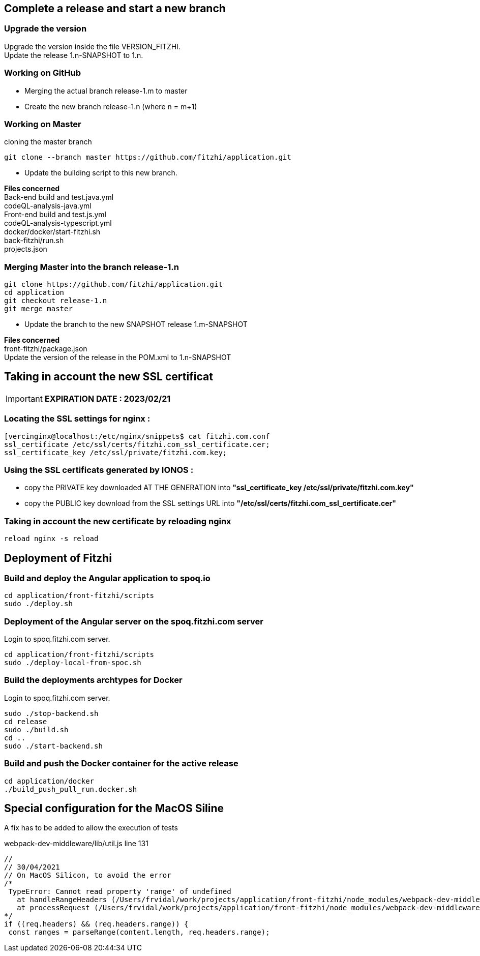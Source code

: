 
== Complete a release and start a new branch 

=== Upgrade the version

Upgrade the version inside the file VERSION_FITZHI. +
Update the release 1.n-SNAPSHOT to 1.n.

=== Working on GitHub

- Merging the actual branch release-1.m to master
- Create the new branch release-1.n (where n = m+1)

=== Working on Master

.cloning the master branch
[source, shell]
----
git clone --branch master https://github.com/fitzhi/application.git
----

- Update the building script to this new branch. 

**Files concerned** +
Back-end build and test.java.yml +
codeQL-analysis-java.yml +
Front-end build and test.js.yml + 
codeQL-analysis-typescript.yml +
docker/docker/start-fitzhi.sh +
back-fitzhi/run.sh +
projects.json


=== Merging Master into the branch release-1.n

[source, shell]
----
git clone https://github.com/fitzhi/application.git
cd application
git checkout release-1.n
git merge master
----

- Update the branch to the new SNAPSHOT release 1.m-SNAPSHOT

**Files concerned** +
front-fitzhi/package.json +
Update the version of the release in the POM.xml to 1.n-SNAPSHOT


== Taking in account the new SSL certificat

IMPORTANT: **EXPIRATION DATE : 2023/02/21**

=== Locating the SSL settings for nginx :

[source, shell]
----
[vercinginx@localhost:/etc/nginx/snippets$ cat fitzhi.com.conf 
ssl_certificate /etc/ssl/certs/fitzhi.com_ssl_certificate.cer;
ssl_certificate_key /etc/ssl/private/fitzhi.com.key;
----

=== Using the SSL certificats generated by IONOS :

- copy the PRIVATE key downloaded AT THE GENERATION into **"ssl_certificate_key /etc/ssl/private/fitzhi.com.key"**
- copy the PUBLIC key download from the SSL settings URL into **"/etc/ssl/certs/fitzhi.com_ssl_certificate.cer"**

=== Taking in account the new certificate by reloading nginx

[source, shell]
----
reload nginx -s reload
----


== Deployment of Fitzhi

=== Build and deploy the Angular application to spoq.io

[source, shell]
----
cd application/front-fitzhi/scripts
sudo ./deploy.sh
----

=== Deployment of the Angular server on the spoq.fitzhi.com server

Login to spoq.fitzhi.com server.

[source, shell]
----
cd application/front-fitzhi/scripts
sudo ./deploy-local-from-spoc.sh
----

=== Build the deployments archtypes for Docker

Login to spoq.fitzhi.com server.

[source, shell]
----
sudo ./stop-backend.sh
cd release
sudo ./build.sh
cd ..
sudo ./start-backend.sh
----

=== Build and push the Docker container for the active release

[source, shell]
----
cd application/docker
./build_push_pull_run.docker.sh
----

== Special configuration for the MacOS Siline

A fix has to be added to allow the execution of tests

.webpack-dev-middleware/lib/util.js line 131
[source, shell]
----
//
// 30/04/2021
// On MacOS Silicon, to avoid the error
/*
 TypeError: Cannot read property 'range' of undefined
   at handleRangeHeaders (/Users/frvidal/work/projects/application/front-fitzhi/node_modules/webpack-dev-middleware/lib/util.js:131:21)
   at processRequest (/Users/frvidal/work/projects/application/front-fitzhi/node_modules/webpack-dev-middleware/lib/middleware.js:98:19)
*/
if ((req.headers) && (req.headers.range)) {
 const ranges = parseRange(content.length, req.headers.range);
----
